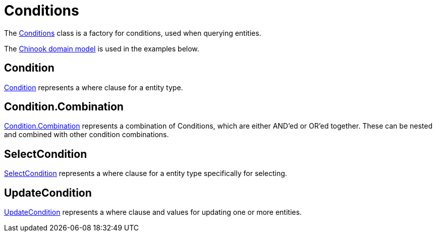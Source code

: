 = Conditions
:dir-tutorials: ../tutorials
:dir-chinook-source: ../../../../../demos/chinook/src/main/java
:url-javadoc: link:../api

The {url-javadoc}/is/codion/framework/db/condition/Conditions.html[Conditions] class is a factory for conditions, used when querying entities.

The <<{dir-tutorials}/chinook.adoc#_domain, Chinook domain model>> is used in the examples below.

== Condition

{url-javadoc}/is/codion/framework/db/condition/Condition.html[Condition] represents a where clause for a entity type.

== Condition.Combination

{url-javadoc}/is/codion/framework/db/condition/Condition.Combination.html[Condition.Combination] represents a combination of Conditions, which are either AND'ed or OR'ed together. These can be nested and combined with other condition combinations.

== SelectCondition

{url-javadoc}/is/codion/framework/db/condition/SelectCondition.html[SelectCondition] represents a where clause for a entity type specifically for selecting.

== UpdateCondition

{url-javadoc}/is/codion/framework/db/condition/UpdateCondition.html[UpdateCondition] represents a where clause and values for updating one or more entities.